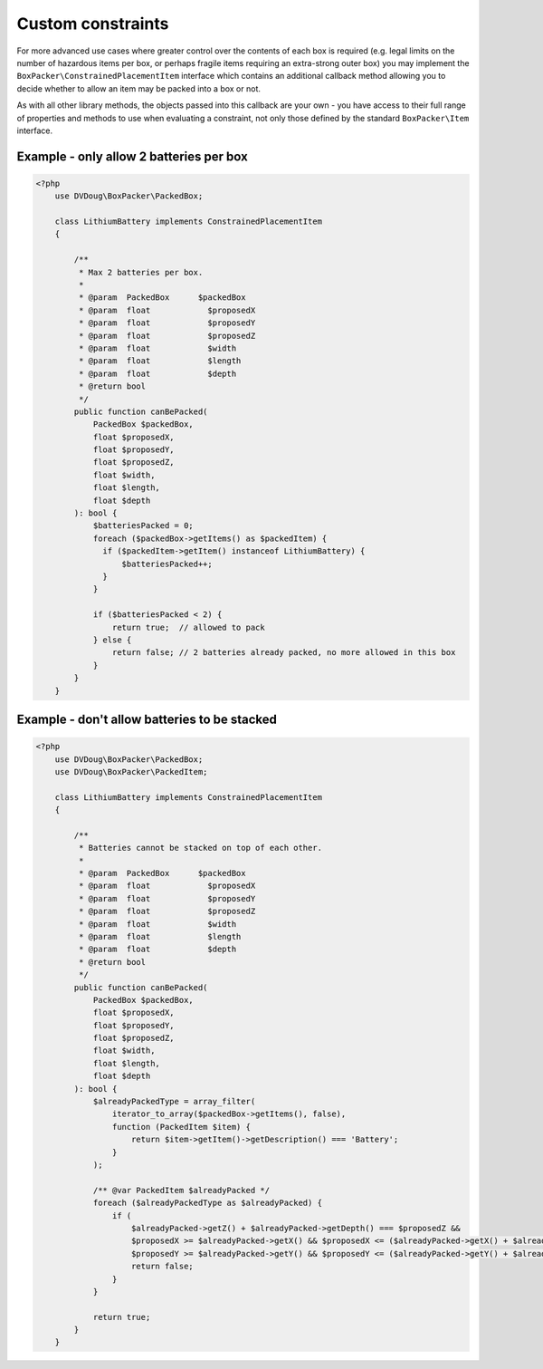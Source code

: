 Custom constraints
==================

For more advanced use cases where greater control over the contents of each box is required (e.g. legal limits on the number of
hazardous items per box, or perhaps fragile items requiring an extra-strong outer box) you may implement the ``BoxPacker\ConstrainedPlacementItem``
interface which contains an additional callback method allowing you to decide whether to allow an item may be packed into a box
or not.

As with all other library methods, the objects passed into this callback are your own - you have access to their full range of
properties and methods to use when evaluating a constraint, not only those defined by the standard ``BoxPacker\Item`` interface.

Example - only allow 2 batteries per box
----------------------------------------

.. code-block:: php

    <?php
        use DVDoug\BoxPacker\PackedBox;

        class LithiumBattery implements ConstrainedPlacementItem
        {

            /**
             * Max 2 batteries per box.
             *
             * @param  PackedBox      $packedBox
             * @param  float            $proposedX
             * @param  float            $proposedY
             * @param  float            $proposedZ
             * @param  float            $width
             * @param  float            $length
             * @param  float            $depth
             * @return bool
             */
            public function canBePacked(
                PackedBox $packedBox,
                float $proposedX,
                float $proposedY,
                float $proposedZ,
                float $width,
                float $length,
                float $depth
            ): bool {
                $batteriesPacked = 0;
                foreach ($packedBox->getItems() as $packedItem) {
                  if ($packedItem->getItem() instanceof LithiumBattery) {
                      $batteriesPacked++;
                  }
                }

                if ($batteriesPacked < 2) {
                    return true;  // allowed to pack
                } else {
                    return false; // 2 batteries already packed, no more allowed in this box
                }
            }
        }

Example - don't allow batteries to be stacked
---------------------------------------------

.. code-block:: php

    <?php
        use DVDoug\BoxPacker\PackedBox;
        use DVDoug\BoxPacker\PackedItem;

        class LithiumBattery implements ConstrainedPlacementItem
        {

            /**
             * Batteries cannot be stacked on top of each other.
             *
             * @param  PackedBox      $packedBox
             * @param  float            $proposedX
             * @param  float            $proposedY
             * @param  float            $proposedZ
             * @param  float            $width
             * @param  float            $length
             * @param  float            $depth
             * @return bool
             */
            public function canBePacked(
                PackedBox $packedBox,
                float $proposedX,
                float $proposedY,
                float $proposedZ,
                float $width,
                float $length,
                float $depth
            ): bool {
                $alreadyPackedType = array_filter(
                    iterator_to_array($packedBox->getItems(), false),
                    function (PackedItem $item) {
                        return $item->getItem()->getDescription() === 'Battery';
                    }
                );

                /** @var PackedItem $alreadyPacked */
                foreach ($alreadyPackedType as $alreadyPacked) {
                    if (
                        $alreadyPacked->getZ() + $alreadyPacked->getDepth() === $proposedZ &&
                        $proposedX >= $alreadyPacked->getX() && $proposedX <= ($alreadyPacked->getX() + $alreadyPacked->getWidth()) &&
                        $proposedY >= $alreadyPacked->getY() && $proposedY <= ($alreadyPacked->getY() + $alreadyPacked->getLength())) {
                        return false;
                    }
                }

                return true;
            }
        }
